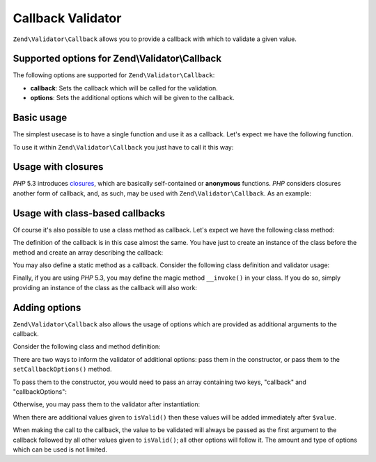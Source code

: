 .. _zend.validator.callback:

Callback Validator
==================

``Zend\Validator\Callback`` allows you to provide a callback with which to validate a given value.

.. _zend.validator.callback.options:

Supported options for Zend\\Validator\\Callback
-----------------------------------------------

The following options are supported for ``Zend\Validator\Callback``:

- **callback**: Sets the callback which will be called for the validation.

- **options**: Sets the additional options which will be given to the callback.

.. _zend.validator.callback.basic:

Basic usage
-----------

The simplest usecase is to have a single function and use it as a callback. Let's expect we have the following
function.

.. code-block:: php
   :linenos:

   function myMethod($value)
   {
       // some validation
       return true;
   }

To use it within ``Zend\Validator\Callback`` you just have to call it this way:

.. code-block:: php
   :linenos:

   $valid = new Zend\Validator\Callback('myMethod');
   if ($valid->isValid($input)) {
       // input appears to be valid
   } else {
       // input is invalid
   }

.. _zend.validator.callback.closure:

Usage with closures
-------------------

*PHP* 5.3 introduces `closures`_, which are basically self-contained or **anonymous** functions. *PHP* considers
closures another form of callback, and, as such, may be used with ``Zend\Validator\Callback``. As an example:

.. code-block:: php
   :linenos:

   $valid = new Zend\Validator\Callback(function($value){
       // some validation
       return true;
   });

   if ($valid->isValid($input)) {
       // input appears to be valid
   } else {
       // input is invalid
   }

.. _zend.validator.callback.class:

Usage with class-based callbacks
--------------------------------

Of course it's also possible to use a class method as callback. Let's expect we have the following class method:

.. code-block:: php
   :linenos:

   class MyClass
   {
       public function myMethod($value)
       {
           // some validation
           return true;
       }
   }

The definition of the callback is in this case almost the same. You have just to create an instance of the class
before the method and create an array describing the callback:

.. code-block:: php
   :linenos:

   $object = new MyClass;
   $valid = new Zend\Validator\Callback(array($object, 'myMethod'));
   if ($valid->isValid($input)) {
       // input appears to be valid
   } else {
       // input is invalid
   }

You may also define a static method as a callback. Consider the following class definition and validator usage:

.. code-block:: php
   :linenos:

   class MyClass
   {
       public static function test($value)
       {
           // some validation
           return true;
       }
   }

   $valid = new Zend\Validator\Callback(array('MyClass', 'test'));
   if ($valid->isValid($input)) {
       // input appears to be valid
   } else {
       // input is invalid
   }

Finally, if you are using *PHP* 5.3, you may define the magic method ``__invoke()`` in your class. If you do so,
simply providing an instance of the class as the callback will also work:

.. code-block:: php
   :linenos:

   class MyClass
   {
       public function __invoke($value)
       {
           // some validation
           return true;
       }
   }

   $object = new MyClass();
   $valid = new Zend\Validator\Callback($object);
   if ($valid->isValid($input)) {
       // input appears to be valid
   } else {
       // input is invalid
   }

.. _zend.validator.callback.options2:

Adding options
--------------

``Zend\Validator\Callback`` also allows the usage of options which are provided as additional arguments to the
callback.

Consider the following class and method definition:

.. code-block:: php
   :linenos:

   class MyClass
   {
       function myMethod($value, $option)
       {
           // some validation
           return true;
       }

       //if a context is present
       function myMethod($value, $context, $option)
       {
           // some validation
           return true;
       }

   }

There are two ways to inform the validator of additional options: pass them in the constructor, or pass them to the
``setCallbackOptions()`` method.

To pass them to the constructor, you would need to pass an array containing two keys, "callback" and "callbackOptions":

.. code-block:: php
   :linenos:

   $valid = new Zend\Validator\Callback(array(
       'callback'        => array('MyClass', 'myMethod'),
       'callbackOptions' => $options,
   ));

   if ($valid->isValid($input)) {
       // input appears to be valid
   } else {
       // input is invalid
   }

Otherwise, you may pass them to the validator after instantiation:

.. code-block:: php
   :linenos:

   $valid = new Zend\Validator\Callback(array('MyClass', 'myMethod'));
   $valid->setCallbackOptions($options);

   if ($valid->isValid($input)) {
       // input appears to be valid
   } else {
       // input is invalid
   }

When there are additional values given to ``isValid()`` then these values will be added immediately after
``$value``.

.. code-block:: php
   :linenos:

   $valid = new Zend\Validator\Callback(array('MyClass', 'myMethod'));
   $valid->setCallbackOptions($options);

   if ($valid->isValid($input, $additional)) {
       // input appears to be valid
   } else {
       // input is invalid
   }

When making the call to the callback, the value to be validated will always be passed as the first argument to the
callback followed by all other values given to ``isValid()``; all other options will follow it. The amount and type
of options which can be used is not limited.



.. _`closures`: http://php.net/functions.anonymous
